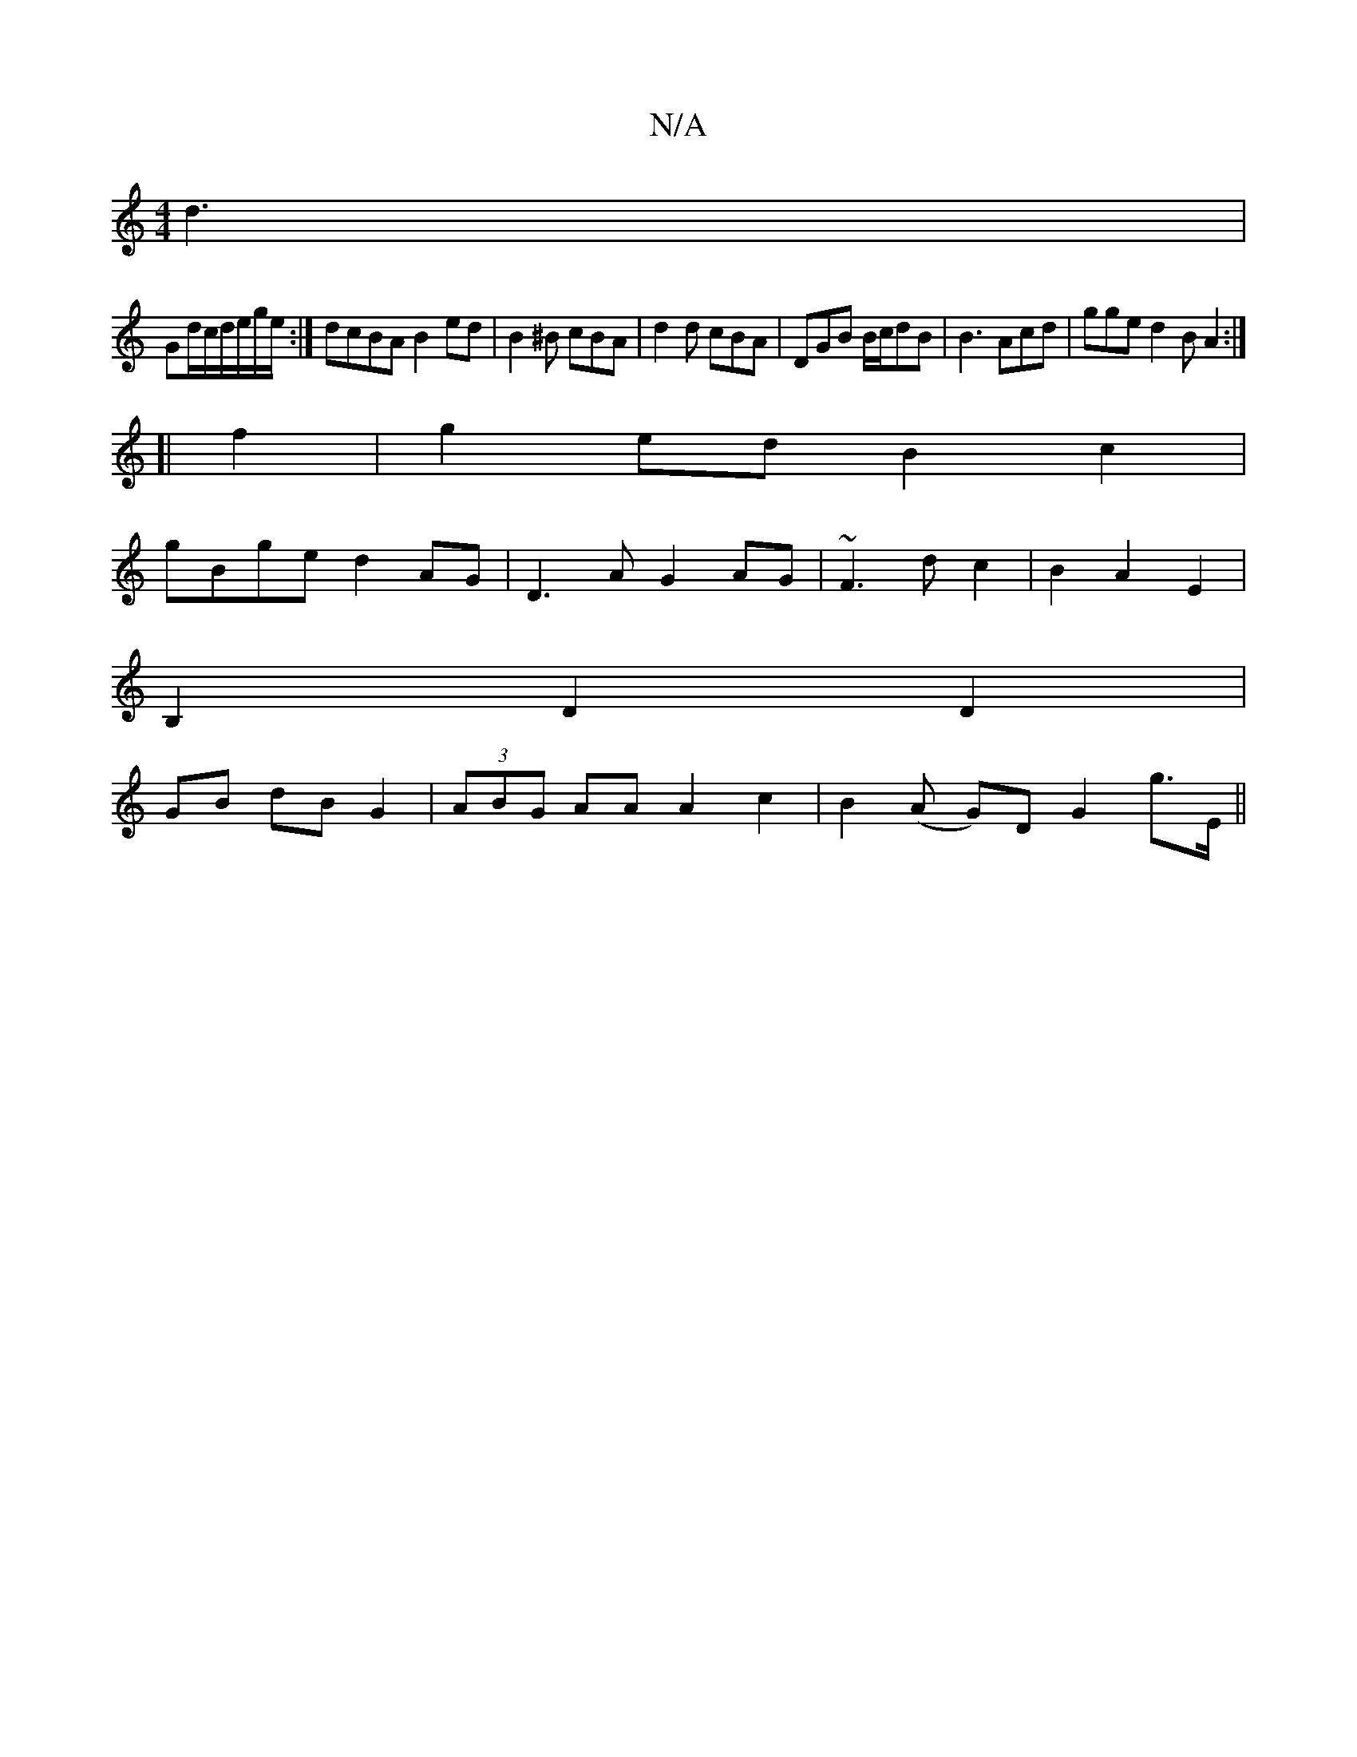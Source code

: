 X:1
T:N/A
M:4/4
R:N/A
K:Cmajor
d3 |
Gd/c/d/e/g/e/:| dcBA B2ed | B2 ^B cBA | d2d cBA | DGB B/c/dB|B3 Acd | gge d2B A2 :|
[|f2 |g2ed B2 c2|
gBge d2AG|D3A G2AG|~F3d c2|B2A2E2|
B,2 D2D2 |
GB dB G2 | (3ABG AA A2 c2|B2 (A G)D G2 G'>E||


